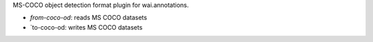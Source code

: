 MS-COCO object detection format plugin for wai.annotations.

* `from-coco-od`: reads MS COCO datasets
* `to-coco-od: writes MS COCO datasets
